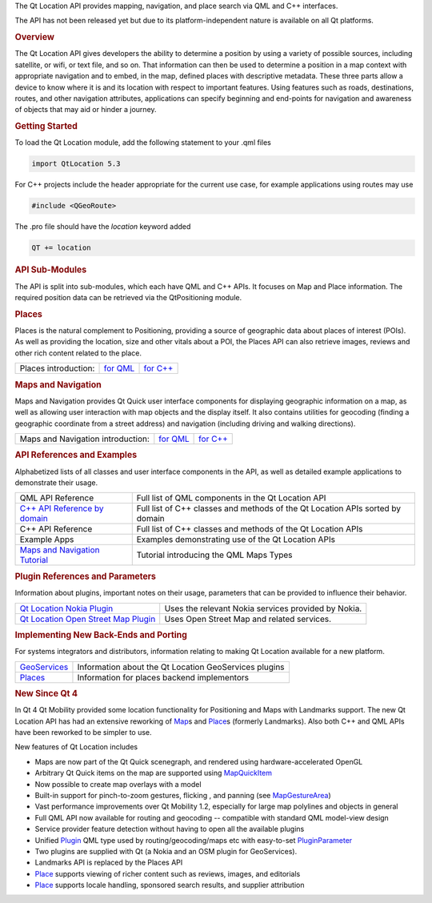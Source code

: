 

The Qt Location API provides mapping, navigation, and place search via
QML and C++ interfaces.

The API has not been released yet but due to its platform-independent
nature is available on all Qt platforms.

.. rubric:: Overview
   :name: overview

The Qt Location API gives developers the ability to determine a position
by using a variety of possible sources, including satellite, or wifi, or
text file, and so on. That information can then be used to determine a
position in a map context with appropriate navigation and to embed, in
the map, defined places with descriptive metadata. These three parts
allow a device to know where it is and its location with respect to
important features. Using features such as roads, destinations, routes,
and other navigation attributes, applications can specify beginning and
end-points for navigation and awareness of objects that may aid or
hinder a journey.

.. rubric:: Getting Started
   :name: getting-started

To load the Qt Location module, add the following statement to your .qml
files

.. code:: cpp

    import QtLocation 5.3

For C++ projects include the header appropriate for the current use
case, for example applications using routes may use

.. code:: cpp

    #include <QGeoRoute> 

The .pro file should have the *location* keyword added

.. code:: cpp

    QT += location

.. rubric:: API Sub-Modules
   :name: api-sub-modules

The API is split into sub-modules, which each have QML and C++ APIs. It
focuses on Map and Place information. The required position data can be
retrieved via the QtPositioning module.

.. rubric:: Places
   :name: places

Places is the natural complement to Positioning, providing a source of
geographic data about places of interest (POIs). As well as providing
the location, size and other vitals about a POI, the Places API can also
retrieve images, reviews and other rich content related to the place.

+------------------------+---------------------------------------------------------------+---------------------------------------------------------------+
| Places introduction:   | `for QML </sdk/apps/qml/QtLocation/location-places-qml/>`__   | `for C++ </sdk/apps/qml/QtLocation/location-places-cpp/>`__   |
+------------------------+---------------------------------------------------------------+---------------------------------------------------------------+

.. rubric:: Maps and Navigation
   :name: maps-and-navigation

Maps and Navigation provides Qt Quick user interface components for
displaying geographic information on a map, as well as allowing user
interaction with map objects and the display itself. It also contains
utilities for geocoding (finding a geographic coordinate from a street
address) and navigation (including driving and walking directions).

+-------------------------------------+-------------------------------------------------------------+-------------------------------------------------------------+
| Maps and Navigation introduction:   | `for QML </sdk/apps/qml/QtLocation/location-maps-qml/>`__   | `for C++ </sdk/apps/qml/QtLocation/location-maps-cpp/>`__   |
+-------------------------------------+-------------------------------------------------------------+-------------------------------------------------------------+

.. rubric:: API References and Examples
   :name: api-references-and-examples

Alphabetized lists of all classes and user interface components in the
API, as well as detailed example applications to demonstrate their
usage.

+-----------------------------------------------------------------------------------+---------------------------------------------------------------------------------+
| QML API Reference                                                                 | Full list of QML components in the Qt Location API                              |
+-----------------------------------------------------------------------------------+---------------------------------------------------------------------------------+
| `C++ API Reference by domain </sdk/apps/qml/QtLocation/qtlocation-cpp/>`__        | Full list of C++ classes and methods of the Qt Location APIs sorted by domain   |
+-----------------------------------------------------------------------------------+---------------------------------------------------------------------------------+
| C++ API Reference                                                                 | Full list of C++ classes and methods of the Qt Location APIs                    |
+-----------------------------------------------------------------------------------+---------------------------------------------------------------------------------+
| Example Apps                                                                      | Examples demonstrating use of the Qt Location APIs                              |
+-----------------------------------------------------------------------------------+---------------------------------------------------------------------------------+
| `Maps and Navigation Tutorial </sdk/apps/qml/QtLocation/qml-location5-maps/>`__   | Tutorial introducing the QML Maps Types                                         |
+-----------------------------------------------------------------------------------+---------------------------------------------------------------------------------+

.. rubric:: Plugin References and Parameters
   :name: plugin-references-and-parameters

Information about plugins, important notes on their usage, parameters
that can be provided to influence their behavior.

+--------------------------------------+--------------------------------------+
| `Qt Location Nokia                   | Uses the relevant Nokia services     |
| Plugin </sdk/apps/qml/QtLocation/loc | provided by Nokia.                   |
| ation-plugin-nokia/>`__              |                                      |
+--------------------------------------+--------------------------------------+
| `Qt Location Open Street Map         | Uses Open Street Map and related     |
| Plugin </sdk/apps/qml/QtLocation/loc | services.                            |
| ation-plugin-osm/>`__                |                                      |
+--------------------------------------+--------------------------------------+

.. rubric:: Implementing New Back-Ends and Porting
   :name: implementing-new-back-ends-and-porting

For systems integrators and distributors, information relating to making
Qt Location available for a new platform.

+----------------------------------------------------------------------+---------------------------------------------------------+
| `GeoServices </sdk/apps/qml/QtLocation/qtlocation-geoservices/>`__   | Information about the Qt Location GeoServices plugins   |
+----------------------------------------------------------------------+---------------------------------------------------------+
| `Places </sdk/apps/qml/QtLocation/location-places-backend/>`__       | Information for places backend implementors             |
+----------------------------------------------------------------------+---------------------------------------------------------+

.. rubric:: New Since Qt 4
   :name: new-since-qt-4

In Qt 4 Qt Mobility provided some location functionality for Positioning
and Maps with Landmarks support. The new Qt Location API has had an
extensive reworking of `Map </sdk/apps/qml/QtLocation/Map/>`__\ s and
`Place </sdk/apps/qml/QtLocation/location-cpp-qml#place>`__\ s (formerly
Landmarks). Also both C++ and QML APIs have been reworked to be simpler
to use.

New features of Qt Location includes

-  Maps are now part of the Qt Quick scenegraph, and rendered using
   hardware-accelerated OpenGL
-  Arbitrary Qt Quick items on the map are supported using
   `MapQuickItem </sdk/apps/qml/QtLocation/MapQuickItem/>`__
-  Now possible to create map overlays with a model
-  Built-in support for pinch-to-zoom gestures, flicking , and panning
   (see `MapGestureArea </sdk/apps/qml/QtLocation/MapGestureArea/>`__)
-  Vast performance improvements over Qt Mobility 1.2, especially for
   large map polylines and objects in general
-  Full QML API now available for routing and geocoding -- compatible
   with standard QML model-view design
-  Service provider feature detection without having to open all the
   available plugins
-  Unified
   `Plugin </sdk/apps/qml/QtLocation/location-places-qml#plugin>`__ QML
   type used by routing/geocoding/maps etc with easy-to-set
   `PluginParameter </sdk/apps/qml/QtLocation/PluginParameter/>`__
-  Two plugins are supplied with Qt (a Nokia and an OSM plugin for
   GeoServices).
-  Landmarks API is replaced by the Places API
-  `Place </sdk/apps/qml/QtLocation/location-cpp-qml#place>`__ supports
   viewing of richer content such as reviews, images, and editorials
-  `Place </sdk/apps/qml/QtLocation/location-cpp-qml#place>`__ supports
   locale handling, sponsored search results, and supplier attribution

